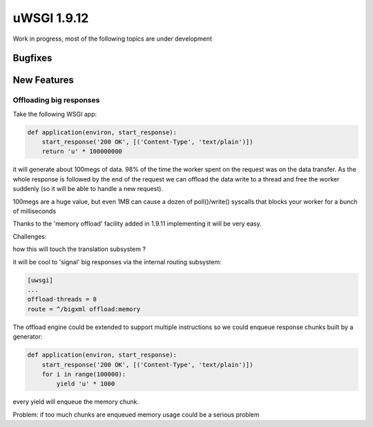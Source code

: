 uWSGI 1.9.12
============

Work in progress, most of the following topics are under development

Bugfixes
^^^^^^^^

New Features
^^^^^^^^^^^^

Offloading big responses
************************

Take the following WSGI app:

.. code-block:: python

   def application(environ, start_response):
       start_response('200 OK', [('Content-Type', 'text/plain')])
       return 'u' * 100000000
       
it will generate about 100megs of data. 98% of the time the worker spent on the request was on the data transfer. As the whole response
is followed by the end of the request we can offload the data write to a thread and free the worker suddenly (so it will be able to handle a new request).

100megs are a huge value, but even 1MB can cause a dozen of poll()/write() syscalls that blocks your worker for a bunch of milliseconds

Thanks to the 'memory offload' facility added in 1.9.11 implementing it will be very easy.

Challenges:

how this will touch the translation subsystem ?

it will be cool to 'signal' big responses via the internal routing subsystem:

.. code-block:: ini

   [uwsgi]
   ...
   offload-threads = 8
   route = ^/bigxml offload:memory
   
The offload engine could be extended to support multiple instructions so we could enqueue response chunks built by a generator:

.. code-block:: python

   def application(environ, start_response):
       start_response('200 OK', [('Content-Type', 'text/plain')])
       for i in range(100000):
           yield 'u' * 1000

every yield will enqueue the memory chunk.

Problem: if too much chunks are enqueued memory usage could be a serious problem
